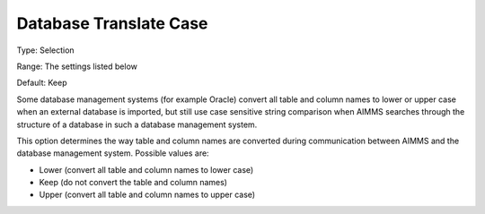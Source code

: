 

.. _Options_Database_Interface_-_Database2:


Database Translate Case
=======================



Type:	Selection	

Range:	The settings listed below	

Default:	Keep	



Some database management systems (for example Oracle) convert all table and column names to lower or upper case when an external database is imported, but still use case sensitive string comparison when AIMMS searches through the structure of a database in such a database management system. 



This option determines the way table and column names are converted during communication between AIMMS and the database management system. Possible values are:



*	Lower (convert all table and column names to lower case)
*	Keep (do not convert the table and column names)
*	Upper (convert all table and column names to upper case)



